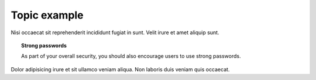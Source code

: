 Topic example
#############

Nisi occaecat sit reprehenderit incididunt fugiat in sunt. Velit irure et amet aliquip sunt.

.. topic:: Strong passwords

   As part of your overall security, you should also encourage users to use strong passwords.
    
Dolor adipisicing irure et sit ullamco veniam aliqua. Non laboris duis veniam quis occaecat.
